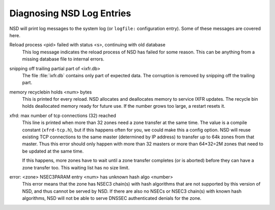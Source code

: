 .. _doc_nsd_log_diagnosis:

Diagnosing NSD Log Entries
--------------------------

NSD will print log messages to the system log (or ``logfile:`` configuration
entry). Some of these messages are covered here.

Reload process <pid> failed with status <s>, continuing with old database
    This log message indicates the reload process of NSD has failed for some
    reason.  This can be anything from a missing database file to internal
    errors.

snipping off trailing partial part of <ixfr.db>
    The file :file:`ixfr.db` contains only part of expected data. The corruption
    is removed by snipping off the trailing part.

memory recyclebin holds <num> bytes
    This is printed for every reload. NSD allocates and deallocates memory to
    service IXFR updates. The recycle bin holds deallocated memory ready for
    future use. If the number grows too large, a restart resets it.

xfrd: max number of tcp connections (32) reached
    This line is printed when more than 32 zones need a zone transfer at the
    same time.  The value is a compile constant (``xfrd-tcp.h``), but if this
    happens often for you, we could make this a config option.  NSD will reuse
    existing TCP connections to the same master (determined by IP address) to
    transfer up to 64k zones from that master.  Thus this error should only
    happen with more than 32 masters or more than 64\*32=2M zones that need to
    be updated at the same time.

    If this happens, more zones have to wait until a zone transfer completes
    (or is aborted) before they can have a zone transfer too. This waiting
    list has no size limit.

error: <zone> NSEC3PARAM entry <num> has unknown hash algo <number>
    This error means that the zone has NSEC3 chain(s) with hash algorithms that
    are not supported by this version of NSD, and thus cannot be served by NSD.
    If there are also no NSECs or NSEC3 chain(s) with known hash algorithms, NSD
    will not be able to serve DNSSEC authenticated denials for the zone.